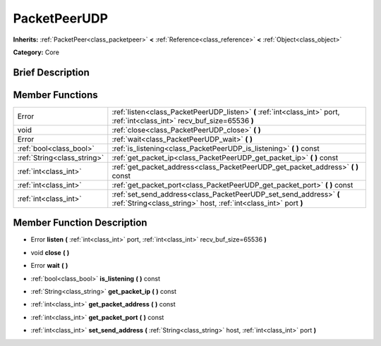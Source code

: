 .. Generated automatically by doc/tools/makerst.py in Godot's source tree.
.. DO NOT EDIT THIS FILE, but the doc/base/classes.xml source instead.

.. _class_PacketPeerUDP:

PacketPeerUDP
=============

**Inherits:** :ref:`PacketPeer<class_packetpeer>` **<** :ref:`Reference<class_reference>` **<** :ref:`Object<class_object>`

**Category:** Core

Brief Description
-----------------



Member Functions
----------------

+------------------------------+------------------------------------------------------------------------------------------------------------------------------------------+
| Error                        | :ref:`listen<class_PacketPeerUDP_listen>`  **(** :ref:`int<class_int>` port, :ref:`int<class_int>` recv_buf_size=65536  **)**            |
+------------------------------+------------------------------------------------------------------------------------------------------------------------------------------+
| void                         | :ref:`close<class_PacketPeerUDP_close>`  **(** **)**                                                                                     |
+------------------------------+------------------------------------------------------------------------------------------------------------------------------------------+
| Error                        | :ref:`wait<class_PacketPeerUDP_wait>`  **(** **)**                                                                                       |
+------------------------------+------------------------------------------------------------------------------------------------------------------------------------------+
| :ref:`bool<class_bool>`      | :ref:`is_listening<class_PacketPeerUDP_is_listening>`  **(** **)** const                                                                 |
+------------------------------+------------------------------------------------------------------------------------------------------------------------------------------+
| :ref:`String<class_string>`  | :ref:`get_packet_ip<class_PacketPeerUDP_get_packet_ip>`  **(** **)** const                                                               |
+------------------------------+------------------------------------------------------------------------------------------------------------------------------------------+
| :ref:`int<class_int>`        | :ref:`get_packet_address<class_PacketPeerUDP_get_packet_address>`  **(** **)** const                                                     |
+------------------------------+------------------------------------------------------------------------------------------------------------------------------------------+
| :ref:`int<class_int>`        | :ref:`get_packet_port<class_PacketPeerUDP_get_packet_port>`  **(** **)** const                                                           |
+------------------------------+------------------------------------------------------------------------------------------------------------------------------------------+
| :ref:`int<class_int>`        | :ref:`set_send_address<class_PacketPeerUDP_set_send_address>`  **(** :ref:`String<class_string>` host, :ref:`int<class_int>` port  **)** |
+------------------------------+------------------------------------------------------------------------------------------------------------------------------------------+

Member Function Description
---------------------------

.. _class_PacketPeerUDP_listen:

- Error  **listen**  **(** :ref:`int<class_int>` port, :ref:`int<class_int>` recv_buf_size=65536  **)**

.. _class_PacketPeerUDP_close:

- void  **close**  **(** **)**

.. _class_PacketPeerUDP_wait:

- Error  **wait**  **(** **)**

.. _class_PacketPeerUDP_is_listening:

- :ref:`bool<class_bool>`  **is_listening**  **(** **)** const

.. _class_PacketPeerUDP_get_packet_ip:

- :ref:`String<class_string>`  **get_packet_ip**  **(** **)** const

.. _class_PacketPeerUDP_get_packet_address:

- :ref:`int<class_int>`  **get_packet_address**  **(** **)** const

.. _class_PacketPeerUDP_get_packet_port:

- :ref:`int<class_int>`  **get_packet_port**  **(** **)** const

.. _class_PacketPeerUDP_set_send_address:

- :ref:`int<class_int>`  **set_send_address**  **(** :ref:`String<class_string>` host, :ref:`int<class_int>` port  **)**


